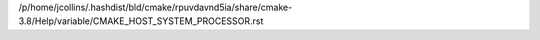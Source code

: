 /p/home/jcollins/.hashdist/bld/cmake/rpuvdavnd5ia/share/cmake-3.8/Help/variable/CMAKE_HOST_SYSTEM_PROCESSOR.rst